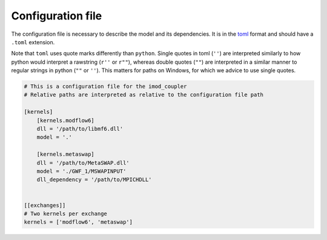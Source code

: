 Configuration file
------------------

The configuration file is necessary to describe the model and its
dependencies. It is in the `toml <https://toml.io/en/>`__ format and
should have a ``.toml`` extension.

Note that ``toml`` uses quote marks differently than ``python``. Single
quotes in toml (``''``) are interpreted similarly to how python would
interpret a rawstring (``r''`` or ``r""``), whereas double quotes
(``""``) are interpreted in a similar manner to regular strings in
python (``""`` or ``''``). This matters for paths on Windows, for which
we advice to use single quotes.

.. code:: toml

   # This is a configuration file for the imod_coupler
   # Relative paths are interpreted as relative to the configuration file path

   [kernels]
       [kernels.modflow6]
       dll = '/path/to/libmf6.dll'
       model = '.'

       [kernels.metaswap]
       dll = '/path/to/MetaSWAP.dll'
       model = './GWF_1/MSWAPINPUT'
       dll_dependency = '/path/to/MPICHDLL'


   [[exchanges]]
   # Two kernels per exchange
   kernels = ['modflow6', 'metaswap']
